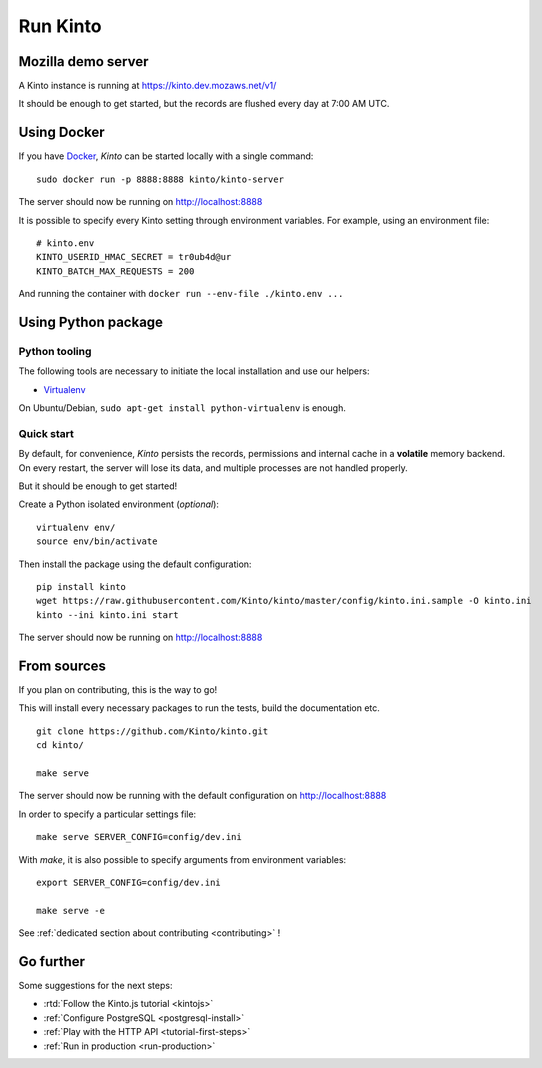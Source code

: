 .. _run-kinto:

Run Kinto
#########

.. _run-kinto-mozilla-demo:

Mozilla demo server
===================

A Kinto instance is running at https://kinto.dev.mozaws.net/v1/

It should be enough to get started, but the records are flushed every day
at 7:00 AM UTC.


Using Docker
============

If you have `Docker <https://docker.com/>`_, *Kinto* can be started locally with a single command:

::

    sudo docker run -p 8888:8888 kinto/kinto-server

The server should now be running on http://localhost:8888

It is possible to specify every Kinto setting through environment variables.
For example, using an environment file:

::

    # kinto.env
    KINTO_USERID_HMAC_SECRET = tr0ub4d@ur
    KINTO_BATCH_MAX_REQUESTS = 200

And running the container with ``docker run --env-file ./kinto.env ...``


Using Python package
====================

Python tooling
--------------

The following tools are necessary to initiate the local installation and use
our helpers:

* `Virtualenv <https://virtualenv.pypa.io/>`_

On Ubuntu/Debian, ``sudo apt-get install python-virtualenv`` is enough.


Quick start
-----------

By default, for convenience, *Kinto* persists the records, permissions and
internal cache in a **volatile** memory backend. On every restart, the server
will lose its data, and multiple processes are not handled properly.

But it should be enough to get started!


Create a Python isolated environment (*optional*):

::

    virtualenv env/
    source env/bin/activate

Then install the package using the default configuration:

::

    pip install kinto
    wget https://raw.githubusercontent.com/Kinto/kinto/master/config/kinto.ini.sample -O kinto.ini
    kinto --ini kinto.ini start

.. XXX: provide kinto.ini.sample in python package instead.

The server should now be running on http://localhost:8888


.. _run-kinto-from-source:

From sources
============

If you plan on contributing, this is the way to go!

This will install every necessary packages to run the tests, build the
documentation etc.

::

    git clone https://github.com/Kinto/kinto.git
    cd kinto/

    make serve


The server should now be running with the default configuration on http://localhost:8888

In order to specify a particular settings file: ::

    make serve SERVER_CONFIG=config/dev.ini

With `make`, it is also possible to specify arguments from environment variables: ::

    export SERVER_CONFIG=config/dev.ini

    make serve -e


See :ref:`dedicated section about contributing <contributing>` !


Go further
==========

Some suggestions for the next steps:

* :rtd:`Follow the Kinto.js tutorial <kintojs>`
* :ref:`Configure PostgreSQL <postgresql-install>`
* :ref:`Play with the HTTP API <tutorial-first-steps>`
* :ref:`Run in production <run-production>`
